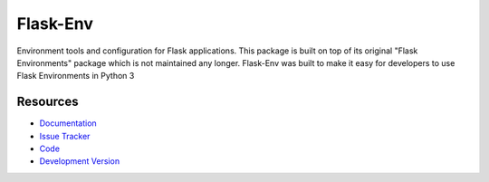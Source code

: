 Flask-Env
==================

Environment tools and configuration for Flask applications.
This package is built on top of its original "Flask Environments" package
which is not maintained any longer.
Flask-Env was built to make it easy for developers to use Flask Environments
in Python 3

Resources
---------

- `Documentation <http://packages.python.org/Flask-Env/>`_
- `Issue Tracker <http://github.com/mattupstate/flask-environments/issues>`_
- `Code <http://github.com/mattupstate/flask-environments/>`_
- `Development Version
  <http://github.com/mattupstate/flask-environments/zipball/develop#egg=Flask-Environments-dev>`_